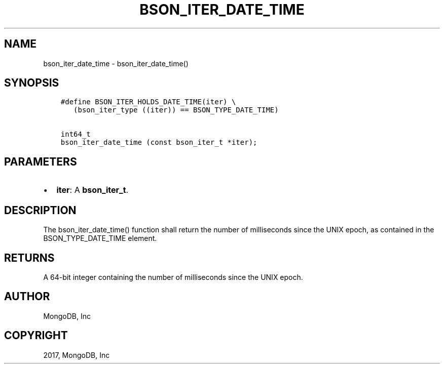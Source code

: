 .\" Man page generated from reStructuredText.
.
.TH "BSON_ITER_DATE_TIME" "3" "Aug 09, 2017" "1.7.0" "Libbson"
.SH NAME
bson_iter_date_time \- bson_iter_date_time()
.
.nr rst2man-indent-level 0
.
.de1 rstReportMargin
\\$1 \\n[an-margin]
level \\n[rst2man-indent-level]
level margin: \\n[rst2man-indent\\n[rst2man-indent-level]]
-
\\n[rst2man-indent0]
\\n[rst2man-indent1]
\\n[rst2man-indent2]
..
.de1 INDENT
.\" .rstReportMargin pre:
. RS \\$1
. nr rst2man-indent\\n[rst2man-indent-level] \\n[an-margin]
. nr rst2man-indent-level +1
.\" .rstReportMargin post:
..
.de UNINDENT
. RE
.\" indent \\n[an-margin]
.\" old: \\n[rst2man-indent\\n[rst2man-indent-level]]
.nr rst2man-indent-level -1
.\" new: \\n[rst2man-indent\\n[rst2man-indent-level]]
.in \\n[rst2man-indent\\n[rst2man-indent-level]]u
..
.SH SYNOPSIS
.INDENT 0.0
.INDENT 3.5
.sp
.nf
.ft C
#define BSON_ITER_HOLDS_DATE_TIME(iter) \e
   (bson_iter_type ((iter)) == BSON_TYPE_DATE_TIME)

int64_t
bson_iter_date_time (const bson_iter_t *iter);
.ft P
.fi
.UNINDENT
.UNINDENT
.SH PARAMETERS
.INDENT 0.0
.IP \(bu 2
\fBiter\fP: A \fBbson_iter_t\fP\&.
.UNINDENT
.SH DESCRIPTION
.sp
The bson_iter_date_time() function shall return the number of milliseconds since the UNIX epoch, as contained in the BSON_TYPE_DATE_TIME element.
.SH RETURNS
.sp
A 64\-bit integer containing the number of milliseconds since the UNIX epoch.
.SH AUTHOR
MongoDB, Inc
.SH COPYRIGHT
2017, MongoDB, Inc
.\" Generated by docutils manpage writer.
.

